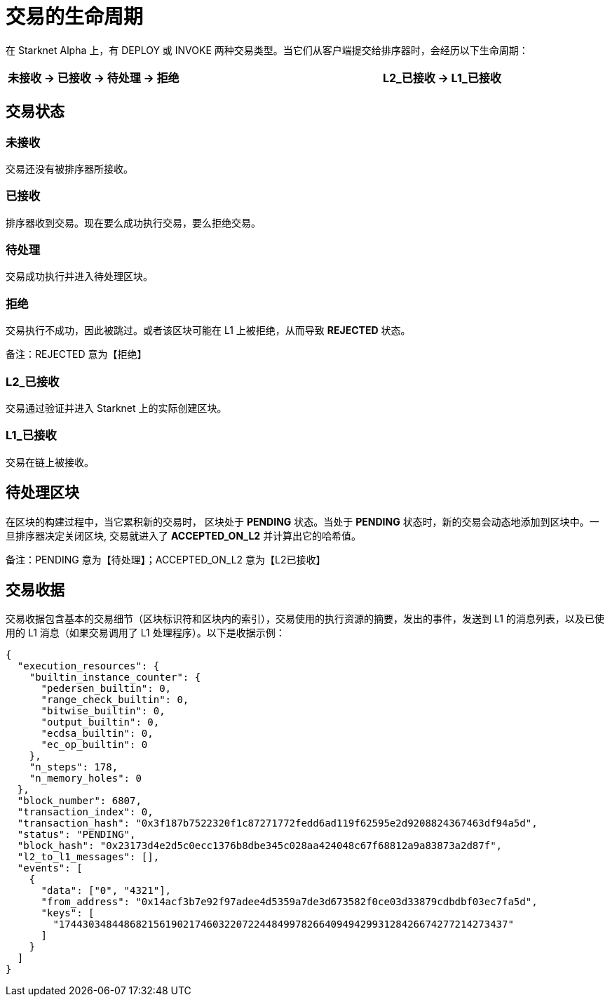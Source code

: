 [id="transactions"]

= 交易的生命周期

在 Starknet Alpha 上，有 DEPLOY 或 INVOKE 两种交易类型。当它们从客户端提交给排序器时，会经历以下生命周期：

[.highlight, frame="single", options="header", background_color="#f5f5f5"]
|===
| 未接收 \-> 已接收 \-> 待处理 \-> 拒绝 || L2_已接收 \-> L1_已接收
|===


== 交易状态

=== 未接收

交易还没有被排序器所接收。

=== 已接收

排序器收到交易。现在要么成功执行交易，要么拒绝交易。

=== 待处理

交易成功执行并进入待处理区块。

=== 拒绝

交易执行不成功，因此被跳过。或者该区块可能在 L1 上被拒绝，从而导致 *REJECTED* 状态。

备注：REJECTED 意为【拒绝】

=== L2_已接收

交易通过验证并进入 Starknet 上的实际创建区块。

=== L1_已接收

交易在链上被接收。

== 待处理区块

在区块的构建过程中，当它累积新的交易时， 区块处于 *PENDING* 状态。当处于 *PENDING* 状态时，新的交易会动态地添加到区块中。一旦排序器决定关闭区块, 交易就进入了 *ACCEPTED_ON_L2* 并计算出它的哈希值。

备注：PENDING 意为【待处理】；ACCEPTED_ON_L2 意为【L2已接收】

== 交易收据

交易收据包含基本的交易细节（区块标识符和区块内的索引），交易使用的执行资源的摘要，发出的事件，发送到 L1 的消息列表，以及已使用的 L1 消息（如果交易调用了 L1 处理程序）。以下是收据示例：

[source,python]
----
{
  "execution_resources": {
    "builtin_instance_counter": {
      "pedersen_builtin": 0,
      "range_check_builtin": 0,
      "bitwise_builtin": 0,
      "output_builtin": 0,
      "ecdsa_builtin": 0,
      "ec_op_builtin": 0
    },
    "n_steps": 178,
    "n_memory_holes": 0
  },
  "block_number": 6807,
  "transaction_index": 0,
  "transaction_hash": "0x3f187b7522320f1c87271772fedd6ad119f62595e2d9208824367463df94a5d",
  "status": "PENDING",
  "block_hash": "0x23173d4e2d5c0ecc1376b8dbe345c028aa424048c67f68812a9a83873a2d87f",
  "l2_to_l1_messages": [],
  "events": [
    {
      "data": ["0", "4321"],
      "from_address": "0x14acf3b7e92f97adee4d5359a7de3d673582f0ce03d33879cdbdbf03ec7fa5d",
      "keys": [
        "1744303484486821561902174603220722448499782664094942993128426674277214273437"
      ]
    }
  ]
}
----


